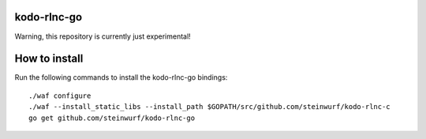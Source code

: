 kodo-rlnc-go
============

Warning, this repository is currently just experimental!

How to install
==============

Run the following commands to install the kodo-rlnc-go bindings::

    ./waf configure
    ./waf --install_static_libs --install_path $GOPATH/src/github.com/steinwurf/kodo-rlnc-c
    go get github.com/steinwurf/kodo-rlnc-go
